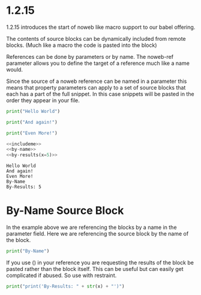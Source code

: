 * 1.2.15
  :PROPERTIES:
    :header-args: :noweb-ref includeme 
  :END:


  1.2.15 introduces the start of noweb like macro support to our babel offering.

  The contents of source blocks can be dynamically included 
  from remote blocks. (Much like a macro the code is pasted into the block)

  References can be done by parameters or by name.
  The noweb-ref parameter allows you to define the target of a reference much like a name would.

  Since the source of a noweb reference can be named in a parameter this means that property parameters 
  can apply to a set of source blocks that each has a part of the full snippet.
  In this case snippets will be pasted in the order they appear in your file.


  #+BEGIN_SRC python 
      print("Hello World")
  #+END_SRC
  
  #+BEGIN_SRC python
      print("And again!")
  #+END_SRC
  
  #+BEGIN_SRC python
      print("Even More!")
  #+END_SRC

  #+BEGIN_SRC python :noweb yes
      <<includeme>>
      <<by-name>>
      <<by-results(x=5)>>
  #+END_SRC
  #+RESULTS:
  : Hello World
  : And again!
  : Even More!
  : By-Name
  : By-Results: 5

* By-Name Source Block

  In the example above we are referencing the blocks by a name in the parameter field.
  Here we are referencing the source block by the name of the block.


    #+NAME: by-name
    #+BEGIN_SRC python
      print("By-Name")
    #+END_SRC


    If you use () in your reference you are requesting the results of the block be pasted rather than the block itself.
    This can be useful but can easily get complicated if abused. So use with restraint.
     

    #+NAME: by-results
    #+BEGIN_SRC python :var x=5 :results raw
      print("print('By-Results: " + str(x) + "')")
    #+END_SRC
